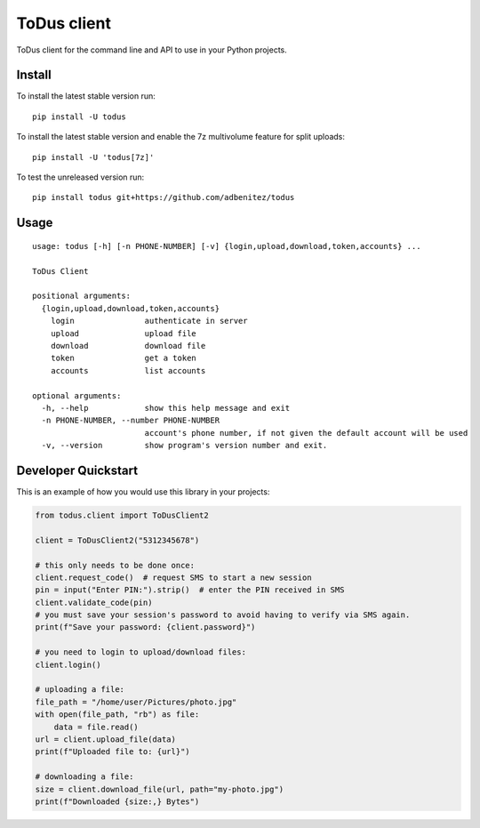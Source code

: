 ToDus client
============

.. image:: https://img.shields.io/pypi/v/todus.svg
   :target: https://pypi.org/project/todus

.. image:: https://img.shields.io/pypi/pyversions/todus.svg
   :target: https://pypi.org/project/todus

.. image:: https://pepy.tech/badge/todus
   :target: https://pepy.tech/project/todus

.. image:: https://img.shields.io/pypi/l/todus.svg
   :target: https://pypi.org/project/todus

.. image:: https://github.com/adbenitez/todus/actions/workflows/python-ci.yml/badge.svg
   :target: https://github.com/adbenitez/todus/actions/workflows/python-ci.yml

.. image:: https://img.shields.io/badge/code%20style-black-000000.svg
   :target: https://github.com/psf/black

ToDus client for the command line and API to use in your Python projects.

Install
-------

To install the latest stable version run::

  pip install -U todus

To install the latest stable version and enable the 7z multivolume feature for split uploads::

  pip install -U 'todus[7z]'

To test the unreleased version run::

  pip install todus git+https://github.com/adbenitez/todus

Usage
-----

::

   usage: todus [-h] [-n PHONE-NUMBER] [-v] {login,upload,download,token,accounts} ...

   ToDus Client

   positional arguments:
     {login,upload,download,token,accounts}
       login               authenticate in server
       upload              upload file
       download            download file
       token               get a token
       accounts            list accounts

   optional arguments:
     -h, --help            show this help message and exit
     -n PHONE-NUMBER, --number PHONE-NUMBER
                           account's phone number, if not given the default account will be used
     -v, --version         show program's version number and exit.


Developer Quickstart
--------------------

This is an example of how you would use this library in your projects:

.. code-block:: python

  from todus.client import ToDusClient2

  client = ToDusClient2("5312345678")

  # this only needs to be done once:
  client.request_code()  # request SMS to start a new session
  pin = input("Enter PIN:").strip()  # enter the PIN received in SMS
  client.validate_code(pin)
  # you must save your session's password to avoid having to verify via SMS again.
  print(f"Save your password: {client.password}")

  # you need to login to upload/download files:
  client.login()

  # uploading a file:
  file_path = "/home/user/Pictures/photo.jpg"
  with open(file_path, "rb") as file:
      data = file.read()
  url = client.upload_file(data)
  print(f"Uploaded file to: {url}")

  # downloading a file:
  size = client.download_file(url, path="my-photo.jpg")
  print(f"Downloaded {size:,} Bytes")
